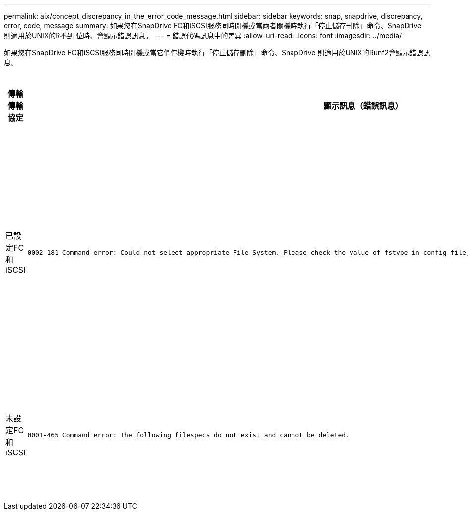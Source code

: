 ---
permalink: aix/concept_discrepancy_in_the_error_code_message.html 
sidebar: sidebar 
keywords: snap, snapdrive, discrepancy, error, code, message 
summary: 如果您在SnapDrive FC和iSCSI服務同時開機或當兩者關機時執行「停止儲存刪除」命令、SnapDrive 則適用於UNIX的R不到 位時、會顯示錯誤訊息。 
---
= 錯誤代碼訊息中的差異
:allow-uri-read: 
:icons: font
:imagesdir: ../media/


[role="lead"]
如果您在SnapDrive FC和iSCSI服務同時開機或當它們停機時執行「停止儲存刪除」命令、SnapDrive 則適用於UNIX的Runf2會顯示錯誤訊息。

|===
| *傳輸傳輸協定* | *顯示訊息（錯誤訊息）* | *應改為顯示的訊息（正確訊息）* 


 a| 
已設定FC和iSCSI
 a| 
[listing]
----
0002-181 Command error: Could not select appropriate File System. Please check the value of fstype in config file, and ensure proper file system is configured in the system.
---- a| 
「0002-143管理員錯誤：不支援與linuiscsi linufcp驅動程式共存。

「請確定主機中只載入其中一個驅動程式、然後重試。



 a| 
未設定FC和iSCSI
 a| 
[listing]
----
0001-465 Command error: The following filespecs do not exist and cannot be deleted.
---- a| 
「0001-877管理員錯誤：找不到HBA助理。涉及LUN的命令應該會失敗

|===